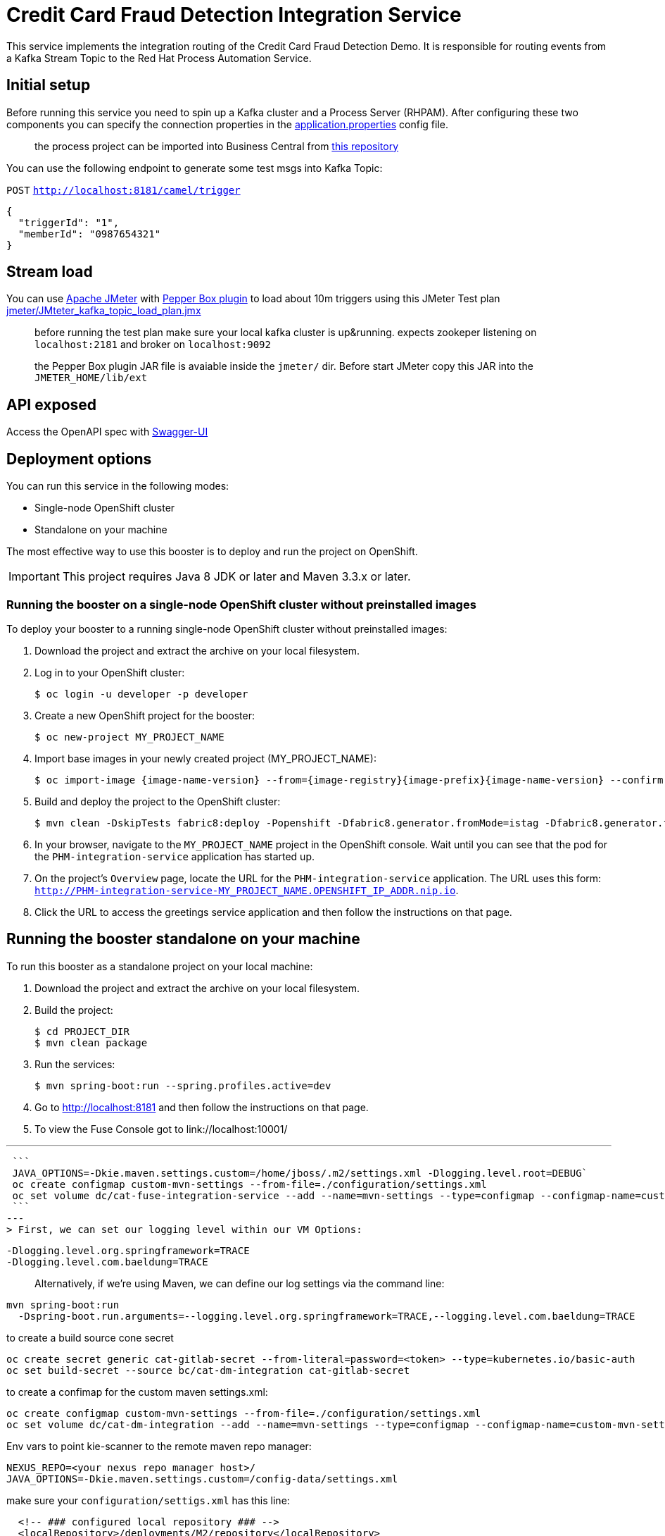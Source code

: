 = Credit Card Fraud Detection Integration Service

This service implements the integration routing of the Credit Card Fraud Detection Demo. 
It is responsible for routing events from a Kafka Stream Topic to the Red Hat Process Automation Service.

== Initial setup

Before running this service you need to spin up a Kafka cluster and a Process Server (RHPAM).
After configuring these two components you can specify the connection properties in the link:src/main/resources/application.properties[application.properties] config file.

> the process project can be imported into Business Central from https://github.com/rafaeltuelho/[this repository]

You can use the following endpoint to generate some test msgs into Kafka Topic:

`POST` `http://localhost:8181/camel/trigger`

```json
{
  "triggerId": "1",
  "memberId": "0987654321"
}
```

== Stream load

You can use https://jmeter.apache.org/[Apache JMeter] with https://github.com/GSLabDev/pepper-box[Pepper Box plugin] to load about 10m triggers using this JMeter Test plan link:JMteter_kafka_topic_load_plan.jmx[jmeter/JMteter_kafka_topic_load_plan.jmx]

> before running the test plan make sure your local kafka cluster is up&running.
> expects zookeper listening on `localhost:2181` and broker on `localhost:9092`

> the Pepper Box plugin JAR file is avaiable inside the `jmeter/` dir. Before start JMeter copy this JAR into the `JMETER_HOME/lib/ext`

== API exposed

Access the OpenAPI spec with http://localhost:8181/webjars/swagger-ui/index.html?url=/camel/api-doc[Swagger-UI]
                
== Deployment options

You can run this service in the following modes:

* Single-node OpenShift cluster
* Standalone on your machine

The most effective way to use this booster is to deploy and run the project on OpenShift.

IMPORTANT: This project requires Java 8 JDK or later and Maven 3.3.x or later.

=== Running the booster on a single-node OpenShift cluster without preinstalled images
To deploy your booster to a running single-node OpenShift cluster without preinstalled images:

. Download the project and extract the archive on your local filesystem.

. Log in to your OpenShift cluster:
+
[source,bash,options="nowrap",subs="attributes+"]
----
$ oc login -u developer -p developer
----

. Create a new OpenShift project for the booster:
+
[source,bash,options="nowrap",subs="attributes+"]
----
$ oc new-project MY_PROJECT_NAME
----

. Import base images in your newly created project (MY_PROJECT_NAME):
+
[source,bash,options="nowrap",subs="attributes+"]
----
$ oc import-image {image-name-version} --from={image-registry}{image-prefix}{image-name-version} --confirm
----

. Build and deploy the project to the OpenShift cluster:
+
[source,bash,options="nowrap",subs="attributes+"]
----
$ mvn clean -DskipTests fabric8:deploy -Popenshift -Dfabric8.generator.fromMode=istag -Dfabric8.generator.from=MY_PROJECT_NAME/{image-name-version}
----

. In your browser, navigate to the `MY_PROJECT_NAME` project in the OpenShift console.
Wait until you can see that the pod for the `PHM-integration-service` application has started up.

. On the project's `Overview` page, locate the URL for the `PHM-integration-service` application. The URL uses this form:
`http://PHM-integration-service-MY_PROJECT_NAME.OPENSHIFT_IP_ADDR.nip.io`.

. Click the URL to access the greetings service application and then follow the instructions on that page.

== Running the booster standalone on your machine

To run this booster as a standalone project on your local machine:

. Download the project and extract the archive on your local filesystem.

. Build the project:
+
[source,bash,options="nowrap",subs="attributes+"]
----
$ cd PROJECT_DIR
$ mvn clean package
----
. Run the services:
+
[source,bash,options="nowrap",subs="attributes+"]
----
$ mvn spring-boot:run --spring.profiles.active=dev
----
. Go to link:http://localhost:8181[] and then follow the instructions on that page.
. To view the Fuse Console got to link://localhost:10001/

---

 ```
 JAVA_OPTIONS=-Dkie.maven.settings.custom=/home/jboss/.m2/settings.xml -Dlogging.level.root=DEBUG`
 oc create configmap custom-mvn-settings --from-file=./configuration/settings.xml
 oc set volume dc/cat-fuse-integration-service --add --name=mvn-settings --type=configmap --configmap-name=custom-mvn-settings --mount-path=/home/jboss/.m2/
 ```
---
> First, we can set our logging level within our VM Options:

```
-Dlogging.level.org.springframework=TRACE 
-Dlogging.level.com.baeldung=TRACE
```

> Alternatively, if we're using Maven, we can define our log settings via the command line:

```
mvn spring-boot:run 
  -Dspring-boot.run.arguments=--logging.level.org.springframework=TRACE,--logging.level.com.baeldung=TRACE
```

to create a build source cone secret
```
oc create secret generic cat-gitlab-secret --from-literal=password=<token> --type=kubernetes.io/basic-auth
oc set build-secret --source bc/cat-dm-integration cat-gitlab-secret
```

to create a confimap for the custom maven settings.xml:

```
oc create configmap custom-mvn-settings --from-file=./configuration/settings.xml
oc set volume dc/cat-dm-integration --add --name=mvn-settings --type=configmap --configmap-name=custom-mvn-settings --mount-path=/config-data
```

Env vars to point kie-scanner to the remote maven repo manager:

```
NEXUS_REPO=<your nexus repo manager host>/
JAVA_OPTIONS=-Dkie.maven.settings.custom=/config-data/settings.xml
```

make sure your `configuration/settigs.xml` has this line:

```xml
  <!-- ### configured local repository ### -->
  <localRepository>/deployments/M2/repository</localRepository>
...
```

Otherwise `kie-scanner` will fail!